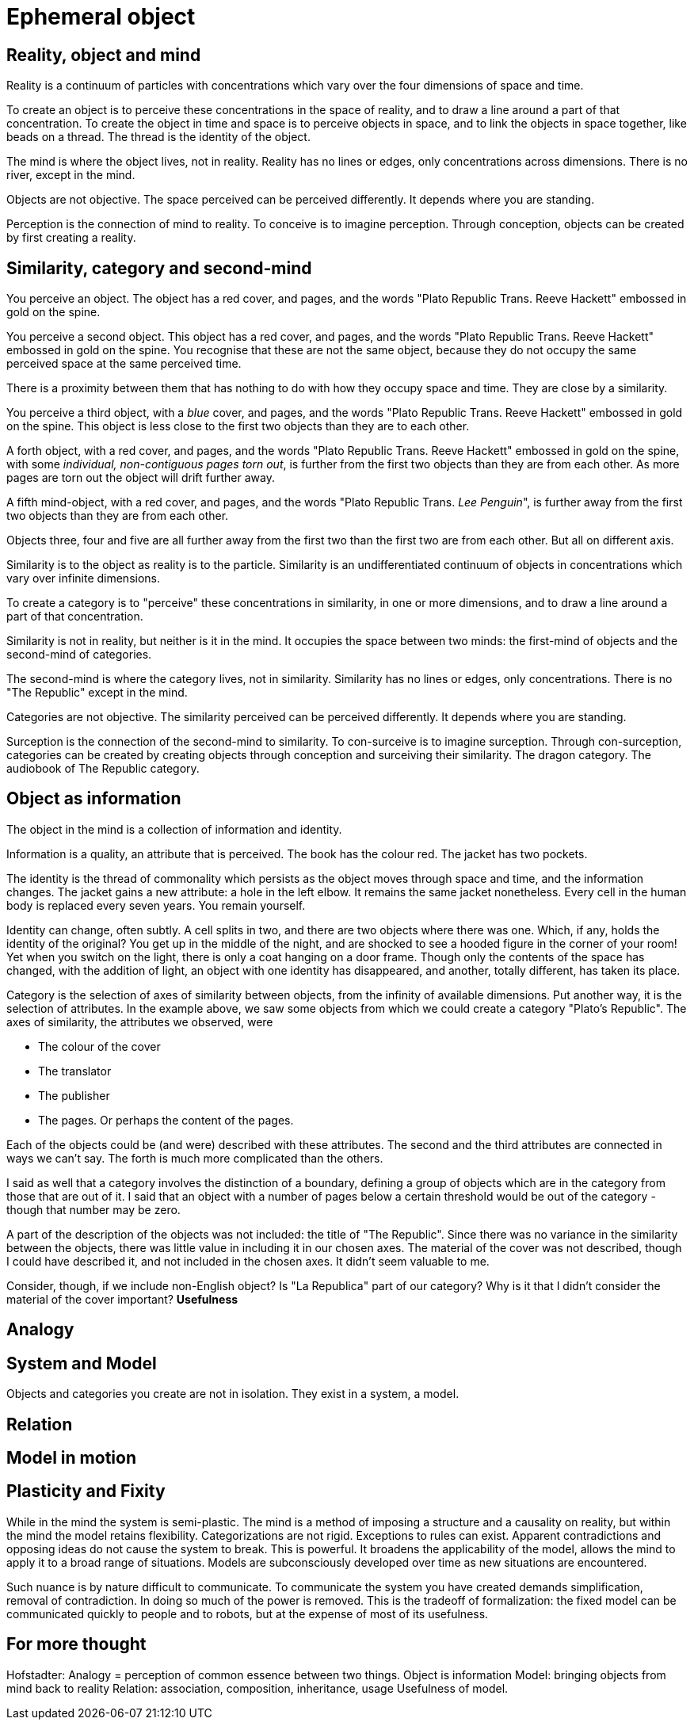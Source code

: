 = Ephemeral object

== Reality, object and mind

Reality is a continuum of particles with concentrations which vary over the four dimensions of space and time. 

To create an object is to perceive these concentrations in the space of reality, and to draw a line around a part of that concentration. To create the object in time and space is to perceive objects in space, and to link the objects in space together, like beads on a thread. The thread is the identity of the object.

The mind is where the object lives, not in reality. Reality has no lines or edges, only concentrations across dimensions. There is no river, except in the mind.

Objects are not objective. The space perceived can be perceived differently. It depends where you are standing.

Perception is the connection of mind to reality. To conceive is to imagine perception. Through conception, objects can be created by first creating a reality. 

== Similarity, category and second-mind

You perceive an object. The object has a red cover, and pages, and the words "Plato Republic Trans. Reeve Hackett" embossed in gold on the spine. 

You perceive a second object. This object has a red cover, and pages, and the words "Plato Republic Trans. Reeve Hackett" embossed in gold on the spine. You recognise that these are not the same object, because they do not occupy the same perceived space at the same perceived time.

There is a proximity between them that has nothing to do with how they occupy space and time. They are close by a similarity.

You perceive a third object, with a _blue_ cover, and pages, and the words "Plato Republic Trans. Reeve Hackett" embossed in gold on the spine. This object is less close to the first two objects than they are to each other. 

A forth object, with a red cover, and pages, and the words "Plato Republic Trans. Reeve Hackett" embossed in gold on the spine, with some _individual, non-contiguous pages torn out_, is further from the first two objects than they are from each other. As more pages are torn out the object will drift further away.

A fifth mind-object, with a red cover, and pages, and the words "Plato Republic Trans. _Lee Penguin_", is further away from the first two objects than they are from each other. 

Objects three, four and five are all further away from the first two than the first two are from each other. But all on different axis. 

Similarity is to the object as reality is to the particle. Similarity is an undifferentiated continuum of objects in concentrations which vary over infinite dimensions.

To create a category is to "perceive" these concentrations in similarity, in one or more dimensions, and to draw a line around a part of that concentration. 

Similarity is not in reality, but neither is it in the mind. It occupies the space between two minds: the first-mind of objects and the second-mind of categories. 

The second-mind is where the category lives, not in similarity. Similarity has no lines or edges, only concentrations. There is no "The Republic" except in the mind.

Categories are not objective. The similarity perceived can be perceived differently. It depends where you are standing.

Surception is the connection of the second-mind to similarity. To con-surceive is to imagine surception. Through con-surception, categories can be created by creating objects through conception and surceiving their similarity. The dragon category. The audiobook of The Republic category.

== Object as information

The object in the mind is a collection of information and identity.

Information is a quality, an attribute that is perceived. The book has the colour red. The jacket has two pockets.

The identity is the thread of commonality which persists as the object moves through space and time, and the information changes. The jacket gains a new attribute: a hole in the left elbow. It remains the same jacket nonetheless. Every cell in the human body is replaced every seven years. You remain yourself.

Identity can change, often subtly. A cell splits in two, and there are two objects where there was one. Which, if any, holds the identity of the original? You get up in the middle of the night, and are shocked to see a hooded figure in the corner of your room! Yet when you switch on the light, there is only a coat hanging on a door frame. Though only the contents of the space has changed, with the addition of light, an object with one identity has disappeared, and another, totally different, has taken its place.

Category is the selection of axes of similarity between objects, from the infinity of available dimensions. Put another way, it is the selection of attributes. In the example above, we saw some objects from which we could create a category "Plato's Republic". The axes of similarity, the attributes we observed, were

* The colour of the cover
* The translator
* The publisher
* The pages. Or perhaps the content of the pages.

Each of the objects could be (and were) described with these attributes. The second and the third attributes are connected in ways we can't say. The forth is much more complicated than the others.  

I said as well that a category involves the distinction of a boundary, defining a group of objects which are in the category from those that are out of it. I said that an object with a number of pages below a certain threshold would be out of the category - though that number may be zero. 

A part of the description of the objects was not included: the title of "The Republic". Since there was no variance in the similarity between the objects, there was little value in including it in our chosen axes. The material of the cover was not described, though I could have described it, and not included in the chosen axes. It didn't seem valuable to me.

Consider, though, if we include non-English object? Is "La Republica" part of our category? Why is it that I didn't consider the material of the cover important? *Usefulness* 

== Analogy

== System and Model

Objects and categories you create are not in isolation. They exist in a system, a model. 

== Relation

== Model in motion

== Plasticity and Fixity

While in the mind the system is semi-plastic. The mind is a method of imposing a structure and a causality on reality, but within the mind the model retains flexibility. Categorizations are not rigid. Exceptions to rules can exist. Apparent contradictions and opposing ideas do not cause the system to break. This is powerful. It broadens the applicability of the model, allows the mind to apply it to a broad range of situations. Models are subconsciously developed over time as new situations are encountered.

Such nuance is by nature difficult to communicate. To communicate the system you have created demands simplification, removal of contradiction. In doing so much of the power is removed. This is the tradeoff of formalization: the fixed model can be communicated quickly to people and to robots, but at the expense of most of its usefulness.



== For more thought

Hofstadter: Analogy = perception of common essence between two things.
Object is information
Model: bringing objects from mind back to reality
Relation: association, composition, inheritance, usage
Usefulness of model.